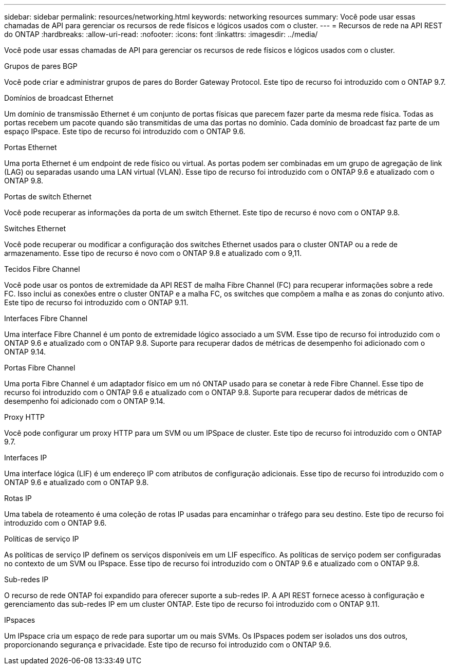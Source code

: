 ---
sidebar: sidebar 
permalink: resources/networking.html 
keywords: networking resources 
summary: Você pode usar essas chamadas de API para gerenciar os recursos de rede físicos e lógicos usados com o cluster. 
---
= Recursos de rede na API REST do ONTAP
:hardbreaks:
:allow-uri-read: 
:nofooter: 
:icons: font
:linkattrs: 
:imagesdir: ../media/


[role="lead"]
Você pode usar essas chamadas de API para gerenciar os recursos de rede físicos e lógicos usados com o cluster.

.Grupos de pares BGP
Você pode criar e administrar grupos de pares do Border Gateway Protocol. Este tipo de recurso foi introduzido com o ONTAP 9.7.

.Domínios de broadcast Ethernet
Um domínio de transmissão Ethernet é um conjunto de portas físicas que parecem fazer parte da mesma rede física. Todas as portas recebem um pacote quando são transmitidas de uma das portas no domínio. Cada domínio de broadcast faz parte de um espaço IPspace. Este tipo de recurso foi introduzido com o ONTAP 9.6.

.Portas Ethernet
Uma porta Ethernet é um endpoint de rede físico ou virtual. As portas podem ser combinadas em um grupo de agregação de link (LAG) ou separadas usando uma LAN virtual (VLAN). Esse tipo de recurso foi introduzido com o ONTAP 9.6 e atualizado com o ONTAP 9.8.

.Portas de switch Ethernet
Você pode recuperar as informações da porta de um switch Ethernet. Este tipo de recurso é novo com o ONTAP 9.8.

.Switches Ethernet
Você pode recuperar ou modificar a configuração dos switches Ethernet usados para o cluster ONTAP ou a rede de armazenamento. Esse tipo de recurso é novo com o ONTAP 9.8 e atualizado com o 9,11.

.Tecidos Fibre Channel
Você pode usar os pontos de extremidade da API REST de malha Fibre Channel (FC) para recuperar informações sobre a rede FC. Isso inclui as conexões entre o cluster ONTAP e a malha FC, os switches que compõem a malha e as zonas do conjunto ativo. Este tipo de recurso foi introduzido com o ONTAP 9.11.

.Interfaces Fibre Channel
Uma interface Fibre Channel é um ponto de extremidade lógico associado a um SVM. Esse tipo de recurso foi introduzido com o ONTAP 9.6 e atualizado com o ONTAP 9.8. Suporte para recuperar dados de métricas de desempenho foi adicionado com o ONTAP 9.14.

.Portas Fibre Channel
Uma porta Fibre Channel é um adaptador físico em um nó ONTAP usado para se conetar à rede Fibre Channel. Esse tipo de recurso foi introduzido com o ONTAP 9.6 e atualizado com o ONTAP 9.8. Suporte para recuperar dados de métricas de desempenho foi adicionado com o ONTAP 9.14.

.Proxy HTTP
Você pode configurar um proxy HTTP para um SVM ou um IPSpace de cluster. Este tipo de recurso foi introduzido com o ONTAP 9.7.

.Interfaces IP
Uma interface lógica (LIF) é um endereço IP com atributos de configuração adicionais. Esse tipo de recurso foi introduzido com o ONTAP 9.6 e atualizado com o ONTAP 9.8.

.Rotas IP
Uma tabela de roteamento é uma coleção de rotas IP usadas para encaminhar o tráfego para seu destino. Este tipo de recurso foi introduzido com o ONTAP 9.6.

.Políticas de serviço IP
As políticas de serviço IP definem os serviços disponíveis em um LIF específico. As políticas de serviço podem ser configuradas no contexto de um SVM ou IPspace. Esse tipo de recurso foi introduzido com o ONTAP 9.6 e atualizado com o ONTAP 9.8.

.Sub-redes IP
O recurso de rede ONTAP foi expandido para oferecer suporte a sub-redes IP. A API REST fornece acesso à configuração e gerenciamento das sub-redes IP em um cluster ONTAP. Este tipo de recurso foi introduzido com o ONTAP 9.11.

.IPspaces
Um IPspace cria um espaço de rede para suportar um ou mais SVMs. Os IPspaces podem ser isolados uns dos outros, proporcionando segurança e privacidade. Este tipo de recurso foi introduzido com o ONTAP 9.6.
